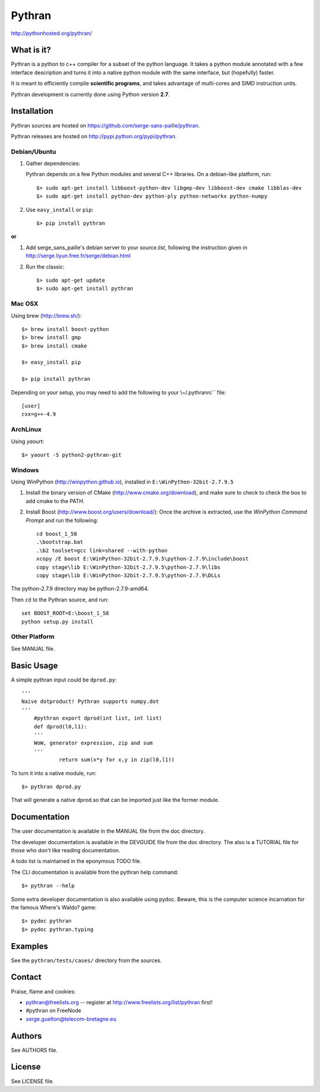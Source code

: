 ﻿=======
Pythran
=======

.. image:: https://travis-ci.org/serge-sans-paille/pythran.png?branch=master
        :target: https://travis-ci.org/serge-sans-paille/pythran

http://pythonhosted.org/pythran/

What is it?
-----------

Pythran is a python to c++ compiler for a subset of the python language. It
takes a python module annotated with a few interface description and turns it
into a native python module with the same interface, but (hopefully) faster.

It is meant to efficiently compile **scientific programs**, and takes advantage
of multi-cores and SIMD instruction units.

Pythran development is currently done using Python version **2.7**.

Installation
------------

Pythran sources are hosted on https://github.com/serge-sans-paille/pythran.

Pythran releases are hosted on http://pypi.python.org/pypi/pythran.

Debian/Ubuntu
=============

1. Gather dependencies:

   Pythran depends on a few Python modules and several C++ libraries. On a debian-like platform, run::

        $> sudo apt-get install libboost-python-dev libgmp-dev libboost-dev cmake libblas-dev
        $> sudo apt-get install python-dev python-ply python-networkx python-numpy

2. Use ``easy_install`` or ``pip``::

		$> pip install pythran

**or**

1. Add serge_sans_paille's debian server to your `source.list`, following the
   instruction given in http://serge.liyun.free.fr/serge/debian.html

2. Run the classic::

		$> sudo apt-get update
		$> sudo apt-get install pythran

Mac OSX
=======

Using brew (http://brew.sh/)::

    $> brew install boost-python
    $> brew install gmp
    $> brew install cmake

    $> easy_install pip

    $> pip install pythran

Depending on your setup, you may need to add the following to your \\~/.pythranrc`` file::

    [user]
    cxx=g++-4.9

ArchLinux
=========

Using `yaourt`::

    $> yaourt -S python2-pythran-git

Windows
=======

Using WinPython (http://winpython.github.io), installed in ``E:\WinPython-32bit-2.7.9.5``

1. Install the binary version of CMake (http://www.cmake.org/download), and
   make sure to check to check the box to add cmake to the PATH.

2. Install Boost (http://www.boost.org/users/download/): Once the archive is
   extracted, use the *WinPython Command Prompt* and run the following::

        cd boost_1_58
        .\bootstrap.bat
        .\b2 toolset=gcc link=shared --with-python
        xcopy /E boost E:\WinPython-32bit-2.7.9.5\python-2.7.9\include\boost
        copy stage\lib E:\WinPython-32bit-2.7.9.5\python-2.7.9\libs
        copy stage\lib E:\WinPython-32bit-2.7.9.5\python-2.7.9\DLLs

The python-2.7.9 directory may be python-2.7.9-amd64.

Then ``cd`` to the Pythran source, and run::

    set BOOST_ROOT=E:\boost_1_58
    python setup.py install


Other Platform
==============

See MANUAL file.


Basic Usage
-----------

A simple pythran input could be ``dprod.py``::

    '''
    Naive dotproduct! Pythran supports numpy.dot
    '''
	#pythran export dprod(int list, int list)
	def dprod(l0,l1):
        '''
        WoW, generator expression, zip and sum
        '''
		return sum(x*y for x,y in zip(l0,l1))

To turn it into a native module, run::

	$> pythran dprod.py

That will generate a native dprod.so that can be imported just like the former
module.

Documentation
-------------

The user documentation is available in the MANUAL file from the doc directory.

The developer documentation is available in the DEVGUIDE file from the doc
directory. The also is a TUTORIAL file for those who don't like reading
documentation.

A todo list is maintained in the eponymous TODO file.

The CLI documentation is available from the pythran help command::

	$> pythran --help

Some extra developer documentation is also available using pydoc. Beware, this
is the computer science incarnation for the famous Where's Waldo? game::

	$> pydoc pythran
	$> pydoc pythran.typing


Examples
--------

See the ``pythran/tests/cases/`` directory from the sources.


Contact
-------

Praise, flame and cookies:

- pythran@freelists.org -- register at http://www.freelists.org/list/pythran first!

- #pythran on FreeNode

- serge.guelton@telecom-bretagne.eu

Authors
-------

See AUTHORS file.

License
-------

See LICENSE file.

